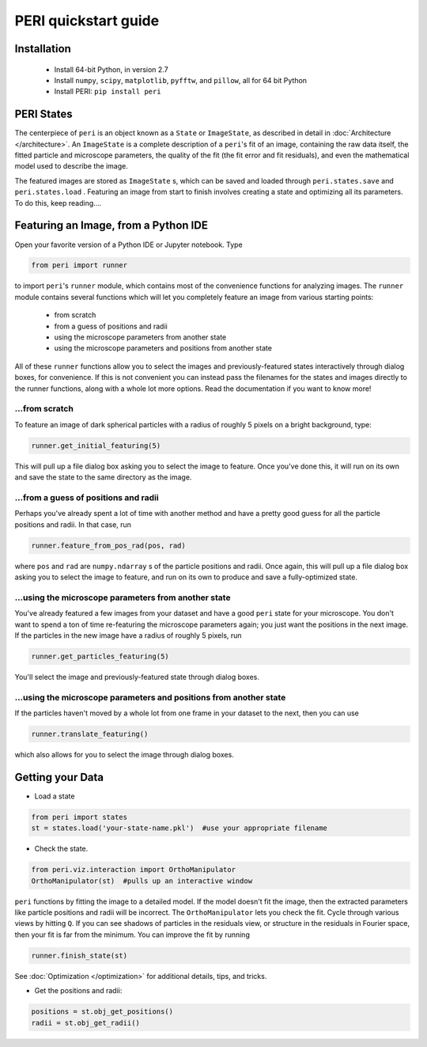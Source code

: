 *********************
PERI quickstart guide
*********************


Installation
------------

 * Install 64-bit Python, in version 2.7
 * Install ``numpy``, ``scipy``, ``matplotlib``, ``pyfftw``, and ``pillow``, all for 64 bit Python
 * Install PERI: ``pip install peri``


PERI States
-----------
The centerpiece of ``peri`` is an object known as a ``State`` or ``ImageState``,
as described in detail in :doc:`Architecture </architecture>`. An ``ImageState``
is a complete description of a ``peri``'s fit of an image, containing the raw
data itself, the fitted particle and microscope parameters, the quality of the
fit (the fit error and fit residuals), and even the mathematical model used to
describe the image.

The featured images are stored as ``ImageState`` s, which can be saved and
loaded through ``peri.states.save`` and ``peri.states.load`` . Featuring an
image from start to finish involves creating a state and optimizing all its
parameters. To do this, keep reading....

Featuring an Image, from a Python IDE
-------------------------------------

Open your favorite version of a Python IDE or Jupyter notebook. Type

.. code-block:: python

    from peri import runner

to import ``peri``'s ``runner`` module, which contains most of the convenience
functions for analyzing images. The ``runner`` module contains several functions
which will let you completely feature an image from various starting points:

 * from scratch
 * from a guess of positions and radii
 * using the microscope parameters from another state
 * using the microscope parameters and positions from another state

All of these ``runner`` functions allow you to select the images and
previously-featured states interactively through dialog boxes, for convenience.
If this is not convenient you can instead pass the filenames for the states and images
directly to the runner functions, along with a whole lot more options. Read the
documentation if you want to know more!

...from scratch
~~~~~~~~~~~~~~~
To feature an image of dark spherical particles with a radius of roughly 5
pixels on a bright background, type:

.. code-block:: python

    runner.get_initial_featuring(5)

This will pull up a file dialog box asking you to select the image to feature.
Once you've done this, it will run on its own and save the state to the same
directory as the image.


...from a guess of positions and radii
~~~~~~~~~~~~~~~~~~~~~~~~~~~~~~~~~~~~~~

Perhaps you've already spent a lot of time with another method and have a
pretty good guess for all the particle positions and radii. In that case, run

.. code-block:: python

    runner.feature_from_pos_rad(pos, rad)

where ``pos`` and ``rad`` are ``numpy.ndarray`` s of the particle positions and
radii. Once again, this will pull up a file dialog box asking you to select the
image to feature, and run on its own to produce and save a fully-optimized
state.

...using the microscope parameters from another state
~~~~~~~~~~~~~~~~~~~~~~~~~~~~~~~~~~~~~~~~~~~~~~~~~~~~~

You've already featured a few images from your dataset and have a good
``peri`` state for your microscope. You don't want to spend a ton of time
re-featuring the microscope parameters again; you just want the positions in
the next image. If the particles in the new image have a radius of roughly
5 pixels, run

.. code-block:: python

    runner.get_particles_featuring(5)

You'll select the image and previously-featured state through dialog boxes.

...using the microscope parameters and positions from another state
~~~~~~~~~~~~~~~~~~~~~~~~~~~~~~~~~~~~~~~~~~~~~~~~~~~~~~~~~~~~~~~~~~~

If the particles haven't moved by a whole lot from one frame in your dataset
to the next, then you can use

.. code-block:: python

    runner.translate_featuring()

which also allows for you to select the image through dialog boxes.

Getting your Data
-----------------

* Load a state

.. code-block:: python

    from peri import states
    st = states.load('your-state-name.pkl')  #use your appropriate filename

* Check the state.

.. code-block:: python

    from peri.viz.interaction import OrthoManipulator
    OrthoManipulator(st)  #pulls up an interactive window

``peri`` functions by fitting the image to a detailed model. If the model
doesn't fit the image, then the extracted parameters like particle positions
and radii will be incorrect. The ``OrthoManipulator`` lets you check the fit.
Cycle through various views by hitting ``Q``. If you can see shadows of
particles in the residuals view, or structure in the residuals in Fourier
space, then your fit is far from the minimum. You can improve the fit by
running

.. code-block:: python

    runner.finish_state(st)

See :doc:`Optimization </optimization>` for additional details, tips, and tricks.

* Get the positions and radii:

.. code-block:: python

    positions = st.obj_get_positions()
    radii = st.obj_get_radii()
